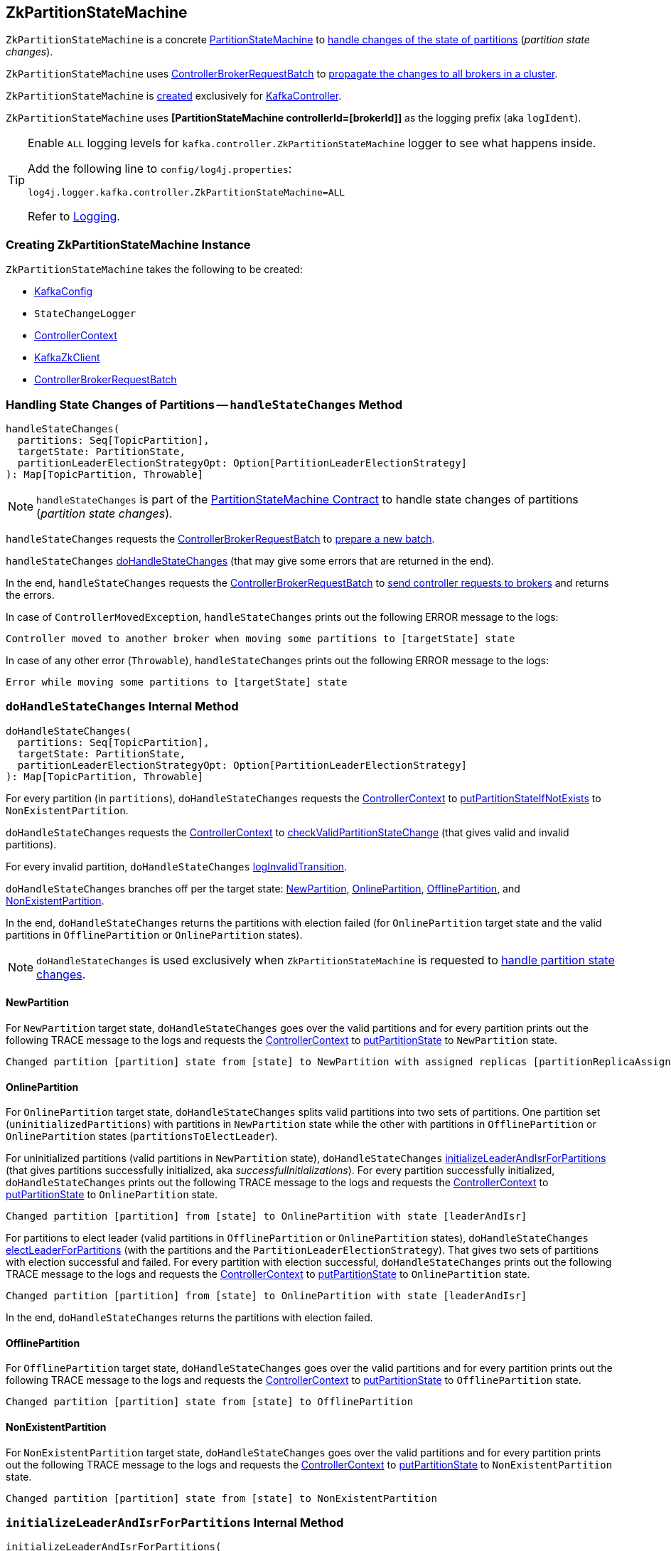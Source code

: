 == [[ZkPartitionStateMachine]] ZkPartitionStateMachine

`ZkPartitionStateMachine` is a concrete <<kafka-controller-PartitionStateMachine.adoc#, PartitionStateMachine>> to <<handleStateChanges, handle changes of the state of partitions>> (_partition state changes_).

`ZkPartitionStateMachine` uses <<controllerBrokerRequestBatch, ControllerBrokerRequestBatch>> to <<kafka-controller-AbstractControllerBrokerRequestBatch.adoc#sendRequestsToBrokers, propagate the changes to all brokers in a cluster>>.

`ZkPartitionStateMachine` is <<creating-instance, created>> exclusively for <<kafka-controller-KafkaController.adoc#partitionStateMachine, KafkaController>>.

[[logIdent]]
`ZkPartitionStateMachine` uses *[PartitionStateMachine controllerId=[brokerId]]* as the logging prefix (aka `logIdent`).

[[logging]]
[TIP]
====
Enable `ALL` logging levels for `kafka.controller.ZkPartitionStateMachine` logger to see what happens inside.

Add the following line to `config/log4j.properties`:

```
log4j.logger.kafka.controller.ZkPartitionStateMachine=ALL
```

Refer to <<kafka-logging.adoc#, Logging>>.
====

=== [[creating-instance]] Creating ZkPartitionStateMachine Instance

`ZkPartitionStateMachine` takes the following to be created:

* [[config]] <<kafka-server-KafkaConfig.adoc#, KafkaConfig>>
* [[stateChangeLogger]] `StateChangeLogger`
* [[controllerContext]] <<kafka-controller-ControllerContext.adoc#, ControllerContext>>
* [[zkClient]] <<kafka-zk-KafkaZkClient.adoc#, KafkaZkClient>>
* [[controllerBrokerRequestBatch]] <<kafka-controller-ControllerBrokerRequestBatch.adoc#, ControllerBrokerRequestBatch>>

=== [[handleStateChanges]] Handling State Changes of Partitions -- `handleStateChanges` Method

[source, scala]
----
handleStateChanges(
  partitions: Seq[TopicPartition],
  targetState: PartitionState,
  partitionLeaderElectionStrategyOpt: Option[PartitionLeaderElectionStrategy]
): Map[TopicPartition, Throwable]
----

NOTE: `handleStateChanges` is part of the <<kafka-controller-PartitionStateMachine.adoc#handleStateChanges, PartitionStateMachine Contract>> to handle state changes of partitions (_partition state changes_).

`handleStateChanges` requests the <<controllerBrokerRequestBatch, ControllerBrokerRequestBatch>> to <<kafka-controller-AbstractControllerBrokerRequestBatch.adoc#newBatch, prepare a new batch>>.

`handleStateChanges` <<doHandleStateChanges, doHandleStateChanges>> (that may give some errors that are returned in the end).

In the end, `handleStateChanges` requests the <<controllerBrokerRequestBatch, ControllerBrokerRequestBatch>> to <<kafka-controller-AbstractControllerBrokerRequestBatch.adoc#sendRequestsToBrokers, send controller requests to brokers>> and returns the errors.

In case of `ControllerMovedException`, `handleStateChanges` prints out the following ERROR message to the logs:

```
Controller moved to another broker when moving some partitions to [targetState] state
```

In case of any other error (`Throwable`), `handleStateChanges` prints out the following ERROR message to the logs:

```
Error while moving some partitions to [targetState] state
```

=== [[doHandleStateChanges]] `doHandleStateChanges` Internal Method

[source, scala]
----
doHandleStateChanges(
  partitions: Seq[TopicPartition],
  targetState: PartitionState,
  partitionLeaderElectionStrategyOpt: Option[PartitionLeaderElectionStrategy]
): Map[TopicPartition, Throwable]
----

For every partition (in `partitions`), `doHandleStateChanges` requests the <<controllerContext, ControllerContext>> to <<kafka-controller-ControllerContext.adoc#putPartitionStateIfNotExists, putPartitionStateIfNotExists>> to `NonExistentPartition`.

`doHandleStateChanges` requests the <<controllerContext, ControllerContext>> to <<kafka-controller-ControllerContext.adoc#checkValidPartitionStateChange, checkValidPartitionStateChange>> (that gives valid and invalid partitions).

For every invalid partition, `doHandleStateChanges` <<logInvalidTransition, logInvalidTransition>>.

`doHandleStateChanges` branches off per the target state: <<doHandleStateChanges-NewPartition, NewPartition>>, <<doHandleStateChanges-OnlinePartition, OnlinePartition>>, <<doHandleStateChanges-OfflinePartition, OfflinePartition>>, and <<NonExistentPartition, NonExistentPartition>>.

In the end, `doHandleStateChanges` returns the partitions with election failed (for `OnlinePartition` target state and the valid partitions in `OfflinePartition` or `OnlinePartition` states).

NOTE: `doHandleStateChanges` is used exclusively when `ZkPartitionStateMachine` is requested to <<handleStateChanges, handle partition state changes>>.

==== [[doHandleStateChanges-NewPartition]] NewPartition

For `NewPartition` target state, `doHandleStateChanges` goes over the valid partitions and for every partition prints out the following TRACE message to the logs and requests the <<controllerContext, ControllerContext>> to <<kafka-controller-ControllerContext.adoc#putPartitionState, putPartitionState>> to `NewPartition` state.

[options="wrap"]
----
Changed partition [partition] state from [state] to NewPartition with assigned replicas [partitionReplicaAssignment]
----

==== [[doHandleStateChanges-OnlinePartition]] OnlinePartition

For `OnlinePartition` target state, `doHandleStateChanges` splits valid partitions into two sets of partitions. One partition set (`uninitializedPartitions`) with partitions in `NewPartition` state while the other with partitions in `OfflinePartition` or `OnlinePartition` states (`partitionsToElectLeader`).

For uninitialized partitions (valid partitions in `NewPartition` state), `doHandleStateChanges` <<initializeLeaderAndIsrForPartitions, initializeLeaderAndIsrForPartitions>> (that gives partitions successfully initialized, aka _successfulInitializations_). For every partition successfully initialized, `doHandleStateChanges` prints out the following TRACE message to the logs and requests the <<controllerContext, ControllerContext>> to <<kafka-controller-ControllerContext.adoc#putPartitionState, putPartitionState>> to `OnlinePartition` state.

[options="wrap"]
----
Changed partition [partition] from [state] to OnlinePartition with state [leaderAndIsr]
----

For partitions to elect leader (valid partitions in `OfflinePartition` or `OnlinePartition` states), `doHandleStateChanges` <<electLeaderForPartitions, electLeaderForPartitions>> (with the partitions and the `PartitionLeaderElectionStrategy`). That gives two sets of partitions with election successful and failed. For every partition with election successful, `doHandleStateChanges` prints out the following TRACE message to the logs and requests the <<controllerContext, ControllerContext>> to <<kafka-controller-ControllerContext.adoc#putPartitionState, putPartitionState>> to `OnlinePartition` state.

[options="wrap"]
----
Changed partition [partition] from [state] to OnlinePartition with state [leaderAndIsr]
----

In the end, `doHandleStateChanges` returns the partitions with election failed.

==== [[doHandleStateChanges-OfflinePartition]] OfflinePartition

For `OfflinePartition` target state, `doHandleStateChanges` goes over the valid partitions and for every partition prints out the following TRACE message to the logs and requests the <<controllerContext, ControllerContext>> to <<kafka-controller-ControllerContext.adoc#putPartitionState, putPartitionState>> to `OfflinePartition` state.

```
Changed partition [partition] state from [state] to OfflinePartition
```

==== [[doHandleStateChanges-NonExistentPartition]] NonExistentPartition

For `NonExistentPartition` target state, `doHandleStateChanges` goes over the valid partitions and for every partition prints out the following TRACE message to the logs and requests the <<controllerContext, ControllerContext>> to <<kafka-controller-ControllerContext.adoc#putPartitionState, putPartitionState>> to `NonExistentPartition` state.

```
Changed partition [partition] state from [state] to NonExistentPartition
```

=== [[initializeLeaderAndIsrForPartitions]] `initializeLeaderAndIsrForPartitions` Internal Method

[source, scala]
----
initializeLeaderAndIsrForPartitions(
  partitions: Seq[TopicPartition]): Seq[TopicPartition]
----

`initializeLeaderAndIsrForPartitions`...FIXME

NOTE: `initializeLeaderAndIsrForPartitions` is used exclusively when `ZkPartitionStateMachine` is requested to <<doHandleStateChanges, doHandleStateChanges>>.

=== [[electLeaderForPartitions]] `electLeaderForPartitions` Internal Method

[source, scala]
----
electLeaderForPartitions(
  partitions: Seq[TopicPartition],
  partitionLeaderElectionStrategy: PartitionLeaderElectionStrategy
): (Seq[TopicPartition], Map[TopicPartition, Throwable])
----

`electLeaderForPartitions`...FIXME

NOTE: `electLeaderForPartitions` is used exclusively when `ZkPartitionStateMachine` is requested to <<doHandleStateChanges, doHandleStateChanges>>.

=== [[doElectLeaderForPartitions]] `doElectLeaderForPartitions` Internal Method

[source, scala]
----
doElectLeaderForPartitions(
  partitions: Seq[TopicPartition],
  partitionLeaderElectionStrategy: PartitionLeaderElectionStrategy
): (Seq[TopicPartition], Seq[TopicPartition], Map[TopicPartition, Exception])
----

`doElectLeaderForPartitions`...FIXME

NOTE: `doElectLeaderForPartitions` is used exclusively when `ZkPartitionStateMachine` is requested to <<electLeaderForPartitions, electLeaderForPartitions>>.

=== [[collectUncleanLeaderElectionState]] `collectUncleanLeaderElectionState` Internal Method

[source, scala]
----
collectUncleanLeaderElectionState(
  leaderIsrAndControllerEpochs: Seq[(TopicPartition, LeaderIsrAndControllerEpoch)]
): Seq[(TopicPartition, Option[LeaderIsrAndControllerEpoch], Boolean)]
----

`collectUncleanLeaderElectionState`...FIXME

NOTE: `collectUncleanLeaderElectionState` is used exclusively when `ZkPartitionStateMachine` is requested to <<doElectLeaderForPartitions, doElectLeaderForPartitions>> (for <<kafka-controller-PartitionStateMachine.adoc#OfflinePartitionLeaderElectionStrategy, OfflinePartitionLeaderElectionStrategy>>).

=== [[logInvalidTransition]] `logInvalidTransition` Internal Method

[source, scala]
----
logInvalidTransition(
  partition: TopicPartition,
  targetState: PartitionState): Unit
----

`logInvalidTransition`...FIXME

NOTE: `logInvalidTransition` is used exclusively when `ZkPartitionStateMachine` is requested to <<doHandleStateChanges, doHandleStateChanges>> (for invalid partitions).

=== [[logFailedStateChange]] Printing Out ERROR Message to Logs -- `logFailedStateChange` Internal Method

[source, scala]
----
logFailedStateChange(
  partition: TopicPartition,
  currState: PartitionState,
  targetState: PartitionState,
  code: Code): Unit // <1>
logFailedStateChange(
  partition: TopicPartition,
  currState: PartitionState,
  targetState: PartitionState,
  t: Throwable): Unit
----
<1> Converts the code to a `KeeperException`

`logFailedStateChange` simply prints out the following ERROR message to the logs:

[options="wrap"]
----
Controller [controllerId] epoch [epoch] failed to change state for partition [partition] from [currState] to [targetState]
----

NOTE: `logFailedStateChange` is used when `ZkPartitionStateMachine` is requested to <<initializeLeaderAndIsrForPartitions, initializeLeaderAndIsrForPartitions>>, <<electLeaderForPartitions, electLeaderForPartitions>>, <<collectUncleanLeaderElectionState, collectUncleanLeaderElectionState>>, and <<logInvalidTransition, logInvalidTransition>>.

=== [[partitionState]] `partitionState` Internal Method

[source, scala]
----
partitionState(
  partition: TopicPartition): PartitionState
----

`partitionState`...FIXME

NOTE: `partitionState` is used when...FIXME
